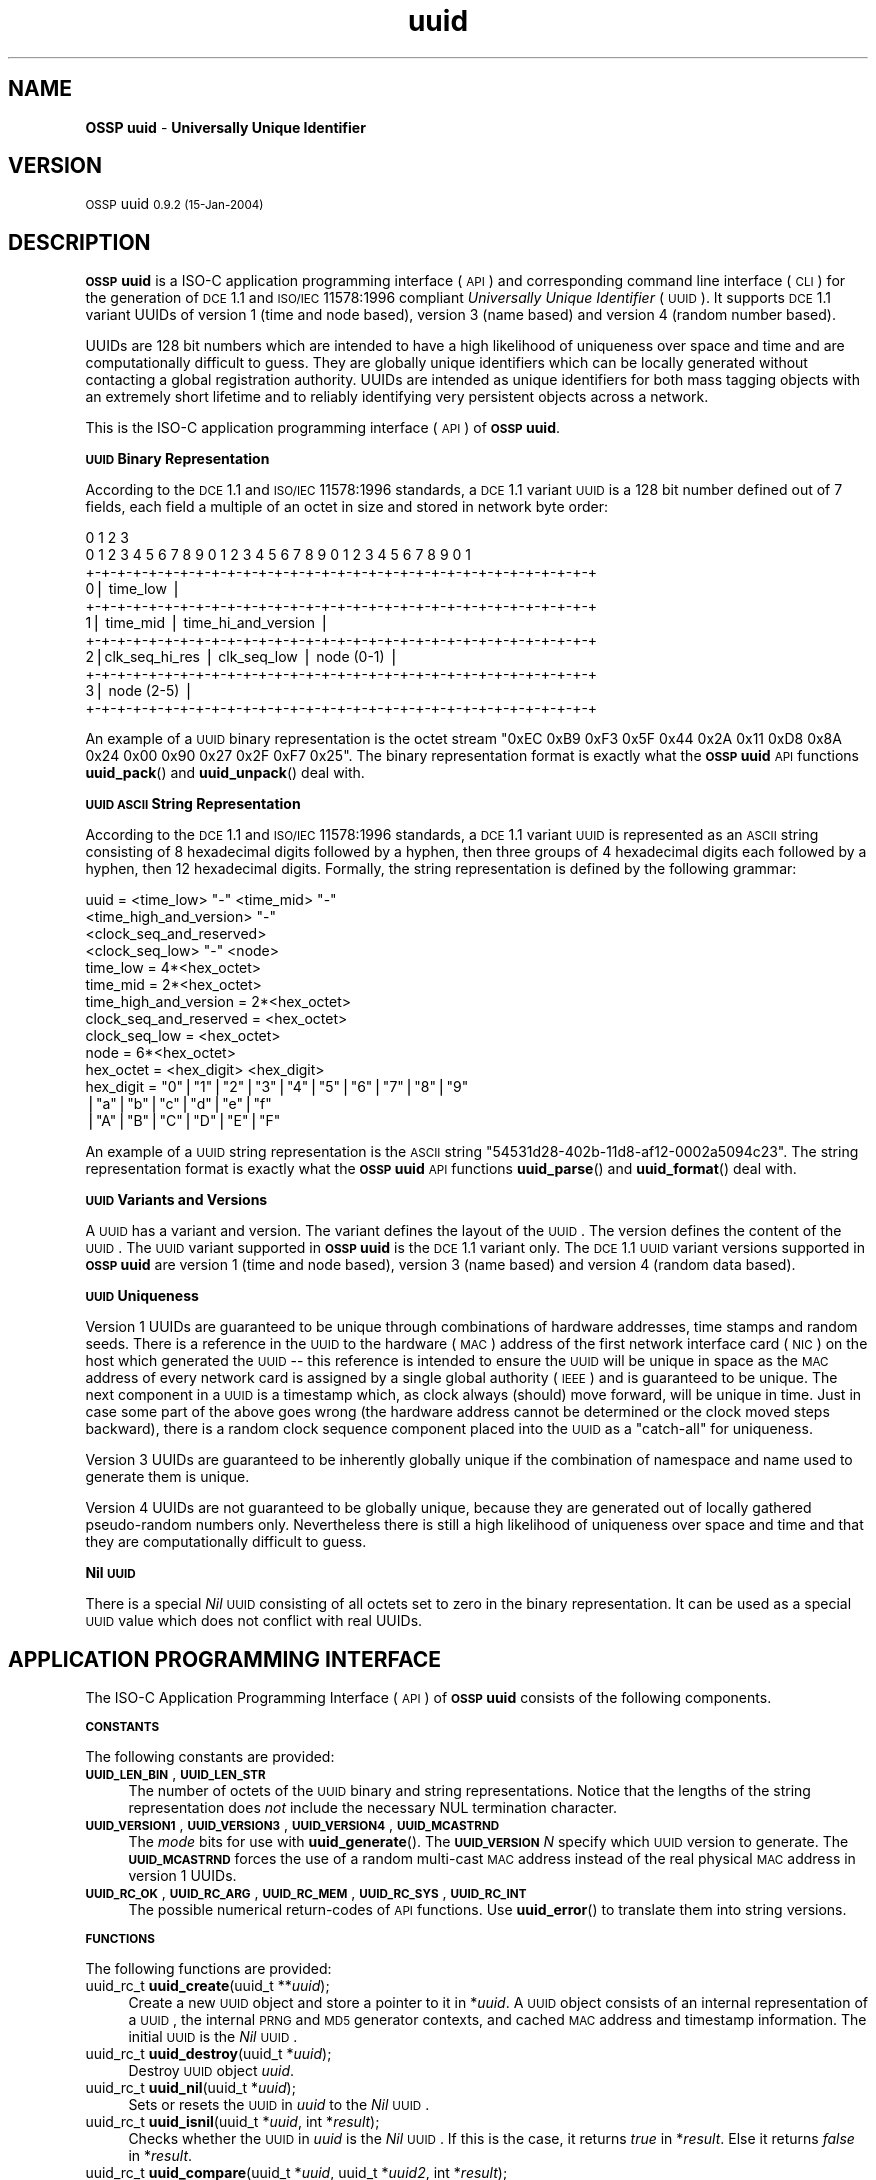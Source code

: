 .\" Automatically generated by Pod::Man v1.37, Pod::Parser v1.13
.\"
.\" Standard preamble:
.\" ========================================================================
.de Sh \" Subsection heading
.br
.if t .Sp
.ne 5
.PP
\fB\\$1\fR
.PP
..
.de Sp \" Vertical space (when we can't use .PP)
.if t .sp .5v
.if n .sp
..
.de Vb \" Begin verbatim text
.ft CW
.nf
.ne \\$1
..
.de Ve \" End verbatim text
.ft R
.fi
..
.\" Set up some character translations and predefined strings.  \*(-- will
.\" give an unbreakable dash, \*(PI will give pi, \*(L" will give a left
.\" double quote, and \*(R" will give a right double quote.  | will give a
.\" real vertical bar.  \*(C+ will give a nicer C++.  Capital omega is used to
.\" do unbreakable dashes and therefore won't be available.  \*(C` and \*(C'
.\" expand to `' in nroff, nothing in troff, for use with C<>.
.tr \(*W-|\(bv\*(Tr
.ds C+ C\v'-.1v'\h'-1p'\s-2+\h'-1p'+\s0\v'.1v'\h'-1p'
.ie n \{\
.    ds -- \(*W-
.    ds PI pi
.    if (\n(.H=4u)&(1m=24u) .ds -- \(*W\h'-12u'\(*W\h'-12u'-\" diablo 10 pitch
.    if (\n(.H=4u)&(1m=20u) .ds -- \(*W\h'-12u'\(*W\h'-8u'-\"  diablo 12 pitch
.    ds L" ""
.    ds R" ""
.    ds C` 
.    ds C' 
'br\}
.el\{\
.    ds -- \|\(em\|
.    ds PI \(*p
.    ds L" ``
.    ds R" ''
'br\}
.\"
.\" If the F register is turned on, we'll generate index entries on stderr for
.\" titles (.TH), headers (.SH), subsections (.Sh), items (.Ip), and index
.\" entries marked with X<> in POD.  Of course, you'll have to process the
.\" output yourself in some meaningful fashion.
.if \nF \{\
.    de IX
.    tm Index:\\$1\t\\n%\t"\\$2"
..
.    nr % 0
.    rr F
.\}
.\"
.\" For nroff, turn off justification.  Always turn off hyphenation; it makes
.\" way too many mistakes in technical documents.
.hy 0
.if n .na
.\"
.\" Accent mark definitions (@(#)ms.acc 1.5 88/02/08 SMI; from UCB 4.2).
.\" Fear.  Run.  Save yourself.  No user-serviceable parts.
.    \" fudge factors for nroff and troff
.if n \{\
.    ds #H 0
.    ds #V .8m
.    ds #F .3m
.    ds #[ \f1
.    ds #] \fP
.\}
.if t \{\
.    ds #H ((1u-(\\\\n(.fu%2u))*.13m)
.    ds #V .6m
.    ds #F 0
.    ds #[ \&
.    ds #] \&
.\}
.    \" simple accents for nroff and troff
.if n \{\
.    ds ' \&
.    ds ` \&
.    ds ^ \&
.    ds , \&
.    ds ~ ~
.    ds /
.\}
.if t \{\
.    ds ' \\k:\h'-(\\n(.wu*8/10-\*(#H)'\'\h"|\\n:u"
.    ds ` \\k:\h'-(\\n(.wu*8/10-\*(#H)'\`\h'|\\n:u'
.    ds ^ \\k:\h'-(\\n(.wu*10/11-\*(#H)'^\h'|\\n:u'
.    ds , \\k:\h'-(\\n(.wu*8/10)',\h'|\\n:u'
.    ds ~ \\k:\h'-(\\n(.wu-\*(#H-.1m)'~\h'|\\n:u'
.    ds / \\k:\h'-(\\n(.wu*8/10-\*(#H)'\z\(sl\h'|\\n:u'
.\}
.    \" troff and (daisy-wheel) nroff accents
.ds : \\k:\h'-(\\n(.wu*8/10-\*(#H+.1m+\*(#F)'\v'-\*(#V'\z.\h'.2m+\*(#F'.\h'|\\n:u'\v'\*(#V'
.ds 8 \h'\*(#H'\(*b\h'-\*(#H'
.ds o \\k:\h'-(\\n(.wu+\w'\(de'u-\*(#H)/2u'\v'-.3n'\*(#[\z\(de\v'.3n'\h'|\\n:u'\*(#]
.ds d- \h'\*(#H'\(pd\h'-\w'~'u'\v'-.25m'\f2\(hy\fP\v'.25m'\h'-\*(#H'
.ds D- D\\k:\h'-\w'D'u'\v'-.11m'\z\(hy\v'.11m'\h'|\\n:u'
.ds th \*(#[\v'.3m'\s+1I\s-1\v'-.3m'\h'-(\w'I'u*2/3)'\s-1o\s+1\*(#]
.ds Th \*(#[\s+2I\s-2\h'-\w'I'u*3/5'\v'-.3m'o\v'.3m'\*(#]
.ds ae a\h'-(\w'a'u*4/10)'e
.ds Ae A\h'-(\w'A'u*4/10)'E
.    \" corrections for vroff
.if v .ds ~ \\k:\h'-(\\n(.wu*9/10-\*(#H)'\s-2\u~\d\s+2\h'|\\n:u'
.if v .ds ^ \\k:\h'-(\\n(.wu*10/11-\*(#H)'\v'-.4m'^\v'.4m'\h'|\\n:u'
.    \" for low resolution devices (crt and lpr)
.if \n(.H>23 .if \n(.V>19 \
\{\
.    ds : e
.    ds 8 ss
.    ds o a
.    ds d- d\h'-1'\(ga
.    ds D- D\h'-1'\(hy
.    ds th \o'bp'
.    ds Th \o'LP'
.    ds ae ae
.    ds Ae AE
.\}
.rm #[ #] #H #V #F C
.\" ========================================================================
.\"
.IX Title "uuid 3"
.TH uuid 3 "OSSP uuid 0.9.2" "15-Jan-2004" "Universally Unique Identifier"
.SH "NAME"
\&\fBOSSP uuid\fR \- \fBUniversally Unique Identifier\fR
.SH "VERSION"
.IX Header "VERSION"
\&\s-1OSSP\s0 uuid \s-10.9.2 (15-Jan-2004)\s0
.SH "DESCRIPTION"
.IX Header "DESCRIPTION"
\&\fB\s-1OSSP\s0 uuid\fR is a ISO-C application programming interface (\s-1API\s0) and
corresponding command line interface (\s-1CLI\s0) for the generation of \s-1DCE\s0
1.1 and \s-1ISO/IEC\s0 11578:1996 compliant \fIUniversally Unique Identifier\fR
(\s-1UUID\s0). It supports \s-1DCE\s0 1.1 variant UUIDs of version 1 (time and node
based), version 3 (name based) and version 4 (random number based).
.PP
UUIDs are 128 bit numbers which are intended to have a high likelihood
of uniqueness over space and time and are computationally difficult
to guess. They are globally unique identifiers which can be locally
generated without contacting a global registration authority. UUIDs
are intended as unique identifiers for both mass tagging objects
with an extremely short lifetime and to reliably identifying very
persistent objects across a network.
.PP
This is the ISO-C application programming interface (\s-1API\s0) of \fB\s-1OSSP\s0 uuid\fR.
.Sh "\s-1UUID\s0 Binary Representation"
.IX Subsection "UUID Binary Representation"
According to the \s-1DCE\s0 1.1 and \s-1ISO/IEC\s0 11578:1996 standards, a \s-1DCE\s0 1.1
variant \s-1UUID\s0 is a 128 bit number defined out of 7 fields, each field a
multiple of an octet in size and stored in network byte order:
.PP
.Vb 11
\&  0                   1                   2                   3
\&   0 1 2 3 4 5 6 7 8 9 0 1 2 3 4 5 6 7 8 9 0 1 2 3 4 5 6 7 8 9 0 1
\&  +-+-+-+-+-+-+-+-+-+-+-+-+-+-+-+-+-+-+-+-+-+-+-+-+-+-+-+-+-+-+-+-+
\& 0|                          time_low                             |
\&  +-+-+-+-+-+-+-+-+-+-+-+-+-+-+-+-+-+-+-+-+-+-+-+-+-+-+-+-+-+-+-+-+
\& 1|       time_mid                |         time_hi_and_version   |
\&  +-+-+-+-+-+-+-+-+-+-+-+-+-+-+-+-+-+-+-+-+-+-+-+-+-+-+-+-+-+-+-+-+
\& 2|clk_seq_hi_res |  clk_seq_low  |         node (0-1)            |
\&  +-+-+-+-+-+-+-+-+-+-+-+-+-+-+-+-+-+-+-+-+-+-+-+-+-+-+-+-+-+-+-+-+
\& 3|                         node (2-5)                            |
\&  +-+-+-+-+-+-+-+-+-+-+-+-+-+-+-+-+-+-+-+-+-+-+-+-+-+-+-+-+-+-+-+-+
.Ve
.PP
An example of a \s-1UUID\s0 binary representation is the octet stream "\f(CW\*(C`0xEC
0xB9 0xF3 0x5F 0x44 0x2A 0x11 0xD8 0x8A 0x24 0x00 0x90 0x27 0x2F 0xF7
0x25\*(C'\fR". The binary representation format is exactly what the \fB\s-1OSSP\s0 uuid\fR
\&\s-1API\s0 functions \fBuuid_pack\fR() and \fBuuid_unpack\fR() deal with.
.Sh "\s-1UUID\s0 \s-1ASCII\s0 String Representation"
.IX Subsection "UUID ASCII String Representation"
According to the \s-1DCE\s0 1.1 and \s-1ISO/IEC\s0 11578:1996 standards, a \s-1DCE\s0
1.1 variant \s-1UUID\s0 is represented as an \s-1ASCII\s0 string consisting
of 8 hexadecimal digits followed by a hyphen, then three groups
of 4 hexadecimal digits each followed by a hyphen, then 12
hexadecimal digits. Formally, the string representation is defined by
the following grammar:
.PP
.Vb 14
\& uuid                   = <time_low> "-" <time_mid> "-"
\&                          <time_high_and_version> "-"
\&                          <clock_seq_and_reserved>
\&                          <clock_seq_low> "-" <node>
\& time_low               = 4*<hex_octet>
\& time_mid               = 2*<hex_octet>
\& time_high_and_version  = 2*<hex_octet>
\& clock_seq_and_reserved = <hex_octet>
\& clock_seq_low          = <hex_octet>
\& node                   = 6*<hex_octet>
\& hex_octet              = <hex_digit> <hex_digit>
\& hex_digit              = "0"|"1"|"2"|"3"|"4"|"5"|"6"|"7"|"8"|"9"
\&                         |"a"|"b"|"c"|"d"|"e"|"f"
\&                         |"A"|"B"|"C"|"D"|"E"|"F"
.Ve
.PP
An example of a \s-1UUID\s0 string representation is the \s-1ASCII\s0 string
"\f(CW\*(C`54531d28\-402b\-11d8\-af12\-0002a5094c23\*(C'\fR". The string representation
format is exactly what the \fB\s-1OSSP\s0 uuid\fR \s-1API\s0 functions \fBuuid_parse\fR() and
\&\fBuuid_format\fR() deal with.
.Sh "\s-1UUID\s0 Variants and Versions"
.IX Subsection "UUID Variants and Versions"
A \s-1UUID\s0 has a variant and version. The variant defines the layout of the
\&\s-1UUID\s0. The version defines the content of the \s-1UUID\s0. The \s-1UUID\s0 variant
supported in \fB\s-1OSSP\s0 uuid\fR is the \s-1DCE\s0 1.1 variant only. The \s-1DCE\s0 1.1 \s-1UUID\s0
variant versions supported in \fB\s-1OSSP\s0 uuid\fR are version 1 (time and node
based), version 3 (name based) and version 4 (random data based).
.Sh "\s-1UUID\s0 Uniqueness"
.IX Subsection "UUID Uniqueness"
Version 1 UUIDs are guaranteed to be unique through combinations of
hardware addresses, time stamps and random seeds. There is a reference
in the \s-1UUID\s0 to the hardware (\s-1MAC\s0) address of the first network interface
card (\s-1NIC\s0) on the host which generated the \s-1UUID\s0 \*(-- this reference
is intended to ensure the \s-1UUID\s0 will be unique in space as the \s-1MAC\s0
address of every network card is assigned by a single global authority
(\s-1IEEE\s0) and is guaranteed to be unique. The next component in a \s-1UUID\s0
is a timestamp which, as clock always (should) move forward, will
be unique in time. Just in case some part of the above goes wrong
(the hardware address cannot be determined or the clock moved steps
backward), there is a random clock sequence component placed into the
\&\s-1UUID\s0 as a \*(L"catch\-all\*(R" for uniqueness.
.PP
Version 3 UUIDs are guaranteed to be inherently globally unique if the
combination of namespace and name used to generate them is unique.
.PP
Version 4 UUIDs are not guaranteed to be globally unique, because they
are generated out of locally gathered pseudo-random numbers only.
Nevertheless there is still a high likelihood of uniqueness over space
and time and that they are computationally difficult to guess.
.Sh "Nil \s-1UUID\s0"
.IX Subsection "Nil UUID"
There is a special \fINil\fR \s-1UUID\s0 consisting of all octets set to zero in
the binary representation. It can be used as a special \s-1UUID\s0 value which does
not conflict with real UUIDs.
.SH "APPLICATION PROGRAMMING INTERFACE"
.IX Header "APPLICATION PROGRAMMING INTERFACE"
The ISO-C Application Programming Interface (\s-1API\s0) of \fB\s-1OSSP\s0 uuid\fR
consists of the following components.
.Sh "\s-1CONSTANTS\s0"
.IX Subsection "CONSTANTS"
The following constants are provided:
.IP "\fB\s-1UUID_LEN_BIN\s0\fR, \fB\s-1UUID_LEN_STR\s0\fR" 4
.IX Item "UUID_LEN_BIN, UUID_LEN_STR"
The number of octets of the \s-1UUID\s0 binary and string representations.
Notice that the lengths of the string representation does \fInot\fR include
the necessary \f(CW\*(C`NUL\*(C'\fR termination character.
.IP "\fB\s-1UUID_VERSION1\s0\fR, \fB\s-1UUID_VERSION3\s0\fR, \fB\s-1UUID_VERSION4\s0\fR, \fB\s-1UUID_MCASTRND\s0\fR" 4
.IX Item "UUID_VERSION1, UUID_VERSION3, UUID_VERSION4, UUID_MCASTRND"
The \fImode\fR bits for use with \fBuuid_generate\fR(). The
\&\fB\s-1UUID_VERSION\s0\fR\fIN\fR specify which \s-1UUID\s0 version to generate. The
\&\fB\s-1UUID_MCASTRND\s0\fR forces the use of a random multi-cast \s-1MAC\s0 address
instead of the real physical \s-1MAC\s0 address in version 1 UUIDs.
.IP "\fB\s-1UUID_RC_OK\s0\fR, \fB\s-1UUID_RC_ARG\s0\fR, \fB\s-1UUID_RC_MEM\s0\fR, \fB\s-1UUID_RC_SYS\s0\fR, \fB\s-1UUID_RC_INT\s0\fR" 4
.IX Item "UUID_RC_OK, UUID_RC_ARG, UUID_RC_MEM, UUID_RC_SYS, UUID_RC_INT"
The possible numerical return-codes of \s-1API\s0 functions.
Use \fBuuid_error\fR() to translate them into string versions.
.Sh "\s-1FUNCTIONS\s0"
.IX Subsection "FUNCTIONS"
The following functions are provided:
.IP "uuid_rc_t \fBuuid_create\fR(uuid_t **\fIuuid\fR);" 4
.IX Item "uuid_rc_t uuid_create(uuid_t **uuid);"
Create a new \s-1UUID\s0 object and store a pointer to it in \f(CW\*(C`*\*(C'\fR\fIuuid\fR.
A \s-1UUID\s0 object consists of an internal representation of a \s-1UUID\s0, the
internal \s-1PRNG\s0 and \s-1MD5\s0 generator contexts, and cached \s-1MAC\s0 address and
timestamp information. The initial \s-1UUID\s0 is the \fINil\fR \s-1UUID\s0.
.IP "uuid_rc_t \fBuuid_destroy\fR(uuid_t *\fIuuid\fR);" 4
.IX Item "uuid_rc_t uuid_destroy(uuid_t *uuid);"
Destroy \s-1UUID\s0 object \fIuuid\fR.
.IP "uuid_rc_t \fBuuid_nil\fR(uuid_t *\fIuuid\fR);" 4
.IX Item "uuid_rc_t uuid_nil(uuid_t *uuid);"
Sets or resets the \s-1UUID\s0 in \fIuuid\fR to the \fINil\fR \s-1UUID\s0.
.IP "uuid_rc_t \fBuuid_isnil\fR(uuid_t *\fIuuid\fR, int *\fIresult\fR);" 4
.IX Item "uuid_rc_t uuid_isnil(uuid_t *uuid, int *result);"
Checks whether the \s-1UUID\s0 in \fIuuid\fR is the \fINil\fR \s-1UUID\s0.
If this is the case, it returns \fItrue\fR in \f(CW\*(C`*\*(C'\fR\fIresult\fR.
Else it returns \fIfalse\fR in \f(CW\*(C`*\*(C'\fR\fIresult\fR.
.IP "uuid_rc_t \fBuuid_compare\fR(uuid_t *\fIuuid\fR, uuid_t *\fIuuid2\fR, int *\fIresult\fR);" 4
.IX Item "uuid_rc_t uuid_compare(uuid_t *uuid, uuid_t *uuid2, int *result);"
Compares the order of the two UUIDs in \fIuuid1\fR and \fIuuid2\fR
and returns the result in \f(CW\*(C`*\*(C'\fR\fIresult\fR: \f(CW\*(C`\-1\*(C'\fR if \fIuuid1\fR is
smaller than \fIuuid2\fR, \f(CW0\fR if \fIuuid1\fR is equal to \fIuuid2\fR
and \f(CW+1\fR if \fIuuid1\fR is greater than \fIuuid2\fR.
.IP "uuid_rc_t \fBuuid_unpack\fR(uuid_t *\fIuuid\fR, const void *\fIbuf\fR);" 4
.IX Item "uuid_rc_t uuid_unpack(uuid_t *uuid, const void *buf);"
Imports the value of the \s-1UUID\s0 in \fIuuid\fR by unpacking the binary
representation of length \f(CW\*(C`UUID_LEN_BIN\*(C'\fR starting at \fIbuf\fR.
.IP "uuid_rc_t \fBuuid_pack\fR(uuid_t *\fIuuid\fR, void **\fIbuf\fR);" 4
.IX Item "uuid_rc_t uuid_pack(uuid_t *uuid, void **buf);"
Exports the value of the \s-1UUID\s0 in \fIuuid\fR by packing it into the
binary representation and storing it (with length \f(CW\*(C`UUID_LEN_BIN\*(C'\fR)
at \fIbuf\fR. If \fIbuf\fR points to a \f(CW\*(C`NULL\*(C'\fR pointer, a buffer of length
\&\f(CW\*(C`UUID_LEN_BIN\*(C'\fR is allocated and stored into \f(CW\*(C`*\*(C'\fR\fIbuf\fR first.
.IP "uuid_rc_t \fBuuid_parse\fR(uuid_t  *\fIuuid\fR, const char  *\fIstr\fR);" 4
.IX Item "uuid_rc_t uuid_parse(uuid_t  *uuid, const char  *str);"
Imports the value of the \s-1UUID\s0 in \fIuuid\fR by parsing the string
representation of length \f(CW\*(C`UUID_LEN_STR\*(C'\fR starting at \fIstr\fR.
.IP "uuid_rc_t \fBuuid_format\fR(uuid_t *\fIuuid\fR, char **\fIstr\fR);" 4
.IX Item "uuid_rc_t uuid_format(uuid_t *uuid, char **str);"
Exports the value of the \s-1UUID\s0 in \fIuuid\fR by formatting it into the
\&\f(CW\*(C`NUL\*(C'\fR\-terminated string representation and storing it (with length
\&\f(CW\*(C`UUID_LEN_STR\*(C'\fR+1) at \fIstr\fR. If \fIstr\fR points to a \f(CW\*(C`NULL\*(C'\fR pointer,
a buffer of length \f(CW\*(C`UUID_LEN_STR\*(C'\fR+1 is allocated and stored into
\&\f(CW\*(C`*\*(C'\fR\fIstr\fR first.
.IP "uuid_rc_t \fBuuid_generate\fR(uuid_t *\fIuuid\fR, unsigned int \fImode\fR, ...);" 4
.IX Item "uuid_rc_t uuid_generate(uuid_t *uuid, unsigned int mode, ...);"
Generates a new \s-1UUID\s0 in \fIuuid\fR according to \fImode\fR and optional
arguments (dependent on \fImode\fR).
.Sp
If \fImode\fR contains the \f(CW\*(C`UUID_VERSION1\*(C'\fR bit, a \s-1DCE\s0 1.1 variant \s-1UUID\s0 of
version 1 is generated. Then optionally the bit \f(CW\*(C`UUID_MCASTRND\*(C'\fR forces
the use of random multi-cast \s-1MAC\s0 address instead of the real physical
\&\s-1MAC\s0 address (the default). The \s-1UUID\s0 is generated out of the 60\-bit current
system time, a 12\-bit clock sequence and the 48\-bit \s-1MAC\s0 address.
.Sp
If \fImode\fR contains the \f(CW\*(C`UUID_VERSION3\*(C'\fR bit, a \s-1DCE\s0 1.1 variant \s-1UUID\s0
of version 3 is generated and two additional \f(CW\*(C`NUL\*(C'\fR\-terminated string
arguments of type "\f(CW\*(C`const char *\*(C'\fR\*(L" are expected: first a namespace,
given as an internally pre-defined id (currently known are ids \*(R"\f(CW\*(C`DNS\*(C'\fR\*(L",
\&\*(R"\f(CW\*(C`URL\*(C'\fR\*(L", \*(R"\f(CW\*(C`OID\*(C'\fR\*(L", and \*(R"\f(CW\*(C`X500\*(C'\fR") or a \s-1UUID\s0 in string representation.
Second, a name string of arbitrary length. The \s-1UUID\s0 is generated out of
the 128\-bit \s-1MD5\s0 from the concatenated octet stream of namespace \s-1UUID\s0 and name
string.
.Sp
If \fImode\fR contains the \f(CW\*(C`UUID_VERSION4\*(C'\fR bit, a \s-1DCE\s0 1.1 variant \s-1UUID\s0
of version 4 is generated. The \s-1UUID\s0 is generated out of 128\-bit random
data.
.IP "uuid_rc_t \fBuuid_dump\fR(uuid_t *\fIuuid\fR, char **\fIstr\fR);" 4
.IX Item "uuid_rc_t uuid_dump(uuid_t *uuid, char **str);"
This decodes the loaded \s-1UUID\s0 in \fIuuid\fR and dumps a textual description
into a string buffer which is allocated under \f(CW\*(C`*\*(C'\fR\fIstr\fR. The output has
the format (for \s-1DCE\s0 1.1 v1 UUIDs):
.Sp
.Vb 6
\& UUID:    01c47915-4777-11d8-bc70-0090272ff725
\& variant: DCE 1.1, ISO/IEC 11578:1996
\& version: 1 (time and node based)
\& content: time:  2004-01-15 16:22:26.376322.1 UTC
\&          clock: 15472 (usually random)
\&          node:  00:90:27:2f:f7:25 (global unicast)
.Ve
.IP "char *\fBuuid_error\fR(uuid_rc_t \fIrc\fR);" 4
.IX Item "char *uuid_error(uuid_rc_t rc);"
Returns a constant string representation corresponding to the
return-code \fIrc\fR for use in displaying \fB\s-1OSSP\s0 uuid\fR errors.
.SH "SEE ALSO"
.IX Header "SEE ALSO"
See the following are references to more \fB\s-1UUID\s0\fR documentation and specifications:
.IP "\(bu" 4
\&\fBUUIDs and GUIDs\fR,
\&\s-1IETF\s0 Internet Draft (expired),
Paul J. Leach, Rich Salz,
February 1998, 27 pages,
http://www.opengroup.org/dce/info/draft\-leach\-uuids\-guids\-01.txt
.IP "\(bu" 4
\&\fB\s-1DCE\s0 1.1: Remote Procedure Call\fR,
appendix \fBUniversally Unique Identifier\fR,
Open Group Technical Standard
Document Number C706, August 1997, 737 pages,
(supersedes C309 \s-1DCE:\s0 Remote Procedure Call 8/1994,
which was basis for \s-1ISO/IEC\s0 11578:1996 specification),
http://www.opengroup.org/publications/catalog/c706.htm 
.IP "\(bu" 4
\&\fBInformation technology \*(-- Open Systems Interconnection (\s-1OSI\s0) \*(-- Remote Procedure Call (\s-1RPC\s0)\fR,
\&\s-1ISO/IEC\s0 11578:1996,
August 2001, 570 pages, (\s-1CHF\s0 340,00),
http://www.iso.ch/cate/d2229.html
.IP "\(bu" 4
\&\fB\s-1HTTP\s0 Extensions for Distributed Authoring (WebDAV)\fR,
section \fB6.4.1 Node Field Generation Without the \s-1IEEE\s0 802 Address\fR,
\&\s-1IETF\s0 \s-1RFC\s0 2518,
February 1999, 94 pages,
http://www.ietf.org/rfc/rfc2518.txt
.IP "\(bu" 4
\&\fBA \s-1UUID\s0 \s-1URN\s0 Namespace\fR,
P. Leach, M. Mealling, R. Salz,
\&\s-1IETF\s0 Internet Draft draft\-mealling\-uuid\-urn\-01,
October 2003, 31 pages,
http://www.ietf.org/internet\-drafts/draft\-mealling\-uuid\-urn\-01.txt
.IP "\(bu" 4
\&\fB\s-1DCE\s0 1.1 compliant \s-1UUID\s0 functions\fR,
FreeBSD manual pages \fIuuid\fR\|(3) and \fIuuidgen\fR\|(2),
http://www.freebsd.org/cgi/man.cgi?query=uuid&manpath=FreeBSD+5.2\-RELEASE
.SH "HISTORY"
.IX Header "HISTORY"
\&\fB\s-1OSSP\s0 uuid\fR was implemented in January 2004 by Ralf S. Engelschall
<rse@engelschall.com>. It was prompted by the use of UUIDs
in the \fB\s-1OSSP\s0 as\fR and \fBOpenPKG\fR projects. It is a clean room
implementation intended to be strictly standards compliant and maximum
portable.
.SH "SEE ALSO"
.IX Header "SEE ALSO"
\&\fIuuid\fR\|(1), \fIuuid\-config\fR\|(1).
